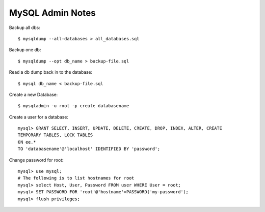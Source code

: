 MySQL Admin Notes
=================

Backup all dbs::

    $ mysqldump --all-databases > all_databases.sql

Backup one db::

    $ mysqldump --opt db_name > backup-file.sql

Read a db dump back in to the database::

    $ mysql db_name < backup-file.sql

Create a new Database::

    $ mysqladmin -u root -p create databasename

Create a user for a database::

    mysql> GRANT SELECT, INSERT, UPDATE, DELETE, CREATE, DROP, INDEX, ALTER, CREATE
    TEMPORARY TABLES, LOCK TABLES
    ON ee.*
    TO 'databasename'@'localhost' IDENTIFIED BY 'password';

Change password for root::

    mysql> use mysql;
    # The following is to list hostnames for root
    mysql> select Host, User, Password FROM user WHERE User = root;
    mysql> SET PASSWORD FOR 'root'@'hostname'=PASSWORD('my-password');
    mysql> flush privileges;
